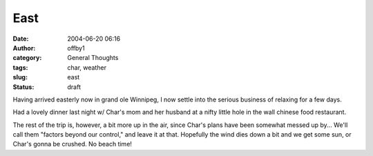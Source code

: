 East
####
:date: 2004-06-20 06:16
:author: offby1
:category: General Thoughts
:tags: char, weather
:slug: east
:status: draft

Having arrived easterly now in grand ole Winnipeg, I now settle into the
serious business of relaxing for a few days.

Had a lovely dinner last night w/ Char's mom and her husband at a nifty
little hole in the wall chinese food restaurant.

The rest of the trip is, however, a bit more up in the air, since Char's
plans have been somewhat messed up by... We'll call them "factors beyond
our control," and leave it at that. Hopefully the wind dies down a bit
and we get some sun, or Char's gonna be crushed. No beach time!
